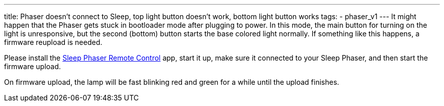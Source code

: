 ---
title: Phaser doesn’t connect to Sleep, top light button doesn’t work, bottom light button works
tags:
- phaser_v1
---
It might happen that the Phaser gets stuck in bootloader mode after plugging to power. In this mode, the main button for turning on the light is unresponsive, but the second (bottom) button starts the base colored light normally. If something like this happens, a firmware reupload is needed.

Please install the https://play.google.com/store/apps/details?id=com.hecz.sleepphasercontrol[Sleep Phaser Remote Control] app, start it up, make sure it connected to your Sleep Phaser, and then start the firmware upload.

On firmware upload, the lamp will be fast blinking red and green for a while until the upload finishes.

